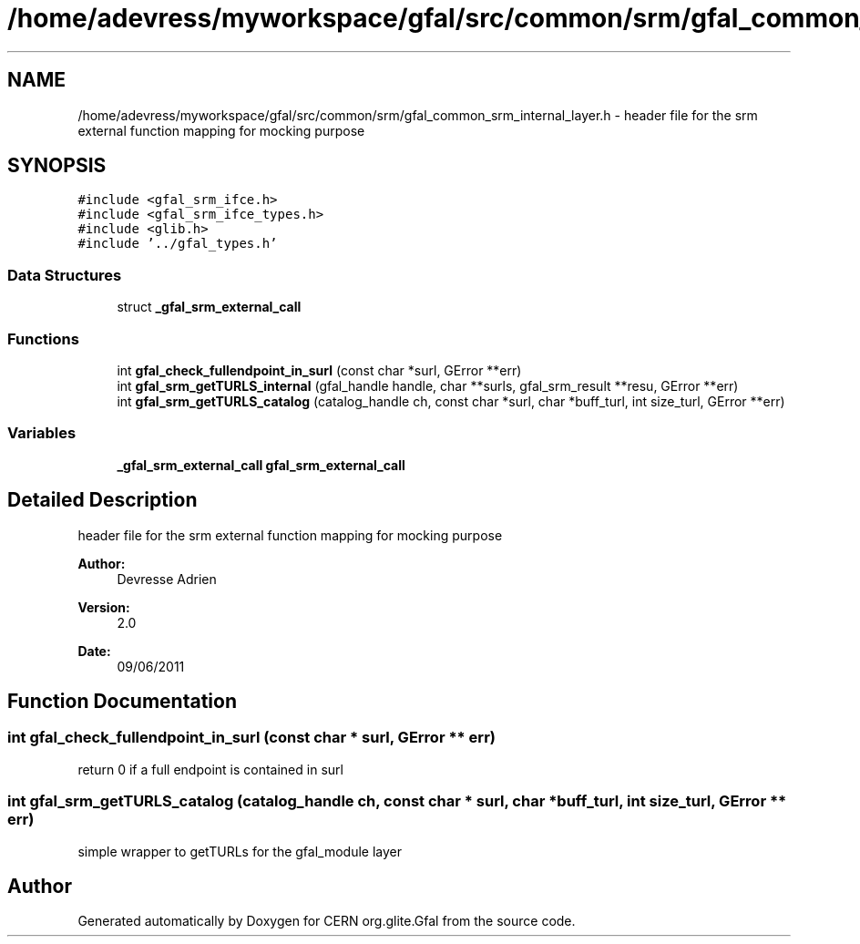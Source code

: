 .TH "/home/adevress/myworkspace/gfal/src/common/srm/gfal_common_srm_internal_layer.h" 3 "30 Jun 2011" "Version 1.90" "CERN org.glite.Gfal" \" -*- nroff -*-
.ad l
.nh
.SH NAME
/home/adevress/myworkspace/gfal/src/common/srm/gfal_common_srm_internal_layer.h \- header file for the srm external function mapping for mocking purpose 
.SH SYNOPSIS
.br
.PP
\fC#include <gfal_srm_ifce.h>\fP
.br
\fC#include <gfal_srm_ifce_types.h>\fP
.br
\fC#include <glib.h>\fP
.br
\fC#include '../gfal_types.h'\fP
.br

.SS "Data Structures"

.in +1c
.ti -1c
.RI "struct \fB_gfal_srm_external_call\fP"
.br
.in -1c
.SS "Functions"

.in +1c
.ti -1c
.RI "int \fBgfal_check_fullendpoint_in_surl\fP (const char *surl, GError **err)"
.br
.ti -1c
.RI "int \fBgfal_srm_getTURLS_internal\fP (gfal_handle handle, char **surls, gfal_srm_result **resu, GError **err)"
.br
.ti -1c
.RI "int \fBgfal_srm_getTURLS_catalog\fP (catalog_handle ch, const char *surl, char *buff_turl, int size_turl, GError **err)"
.br
.in -1c
.SS "Variables"

.in +1c
.ti -1c
.RI "\fB_gfal_srm_external_call\fP \fBgfal_srm_external_call\fP"
.br
.in -1c
.SH "Detailed Description"
.PP 
header file for the srm external function mapping for mocking purpose 

\fBAuthor:\fP
.RS 4
Devresse Adrien 
.RE
.PP
\fBVersion:\fP
.RS 4
2.0 
.RE
.PP
\fBDate:\fP
.RS 4
09/06/2011 
.RE
.PP

.SH "Function Documentation"
.PP 
.SS "int gfal_check_fullendpoint_in_surl (const char * surl, GError ** err)"
.PP
return 0 if a full endpoint is contained in surl 
.SS "int gfal_srm_getTURLS_catalog (catalog_handle ch, const char * surl, char * buff_turl, int size_turl, GError ** err)"
.PP
simple wrapper to getTURLs for the gfal_module layer 
.SH "Author"
.PP 
Generated automatically by Doxygen for CERN org.glite.Gfal from the source code.

